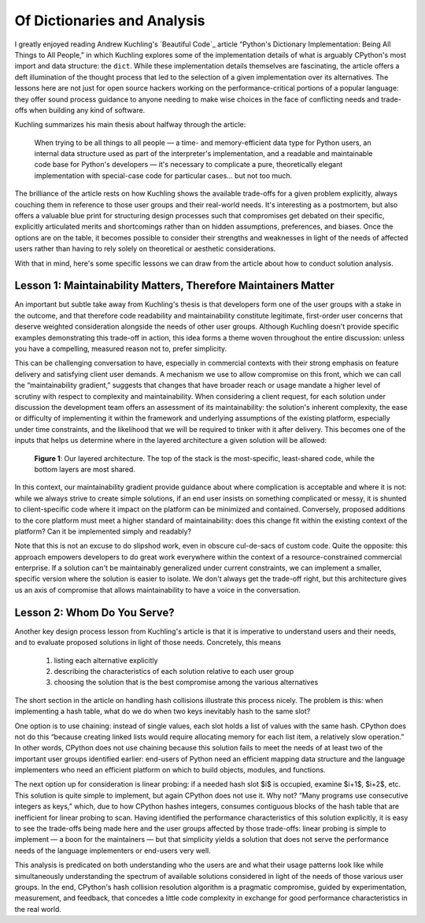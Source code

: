 ============================
Of Dictionaries and Analysis
============================

I greatly enjoyed reading Andrew Kuchling's `Beautiful Code`_ article “Python's
Dictionary Implementation: Being All Things to All People,” in which Kuchling
explores some of the implementation details of what is arguably CPython's most
import and data structure: the ``dict``. While these implementation details
themselves are fascinating, the article offers a deft illumination of the
thought process that led to the selection of a given implementation over its
alternatives. The lessons here are not just for open source hackers working on
the performance-critical portions of a popular language: they offer sound
process guidance to anyone needing to make wise choices in the face of
conflicting needs and trade-offs when building any kind of software.

Kuchling summarizes his main thesis about halfway through the article:

    When trying to be all things to all people — a time- and memory-efficient
    data type for Python users, an internal data structure used as part of the
    interpreter's implementation, and a readable and maintainable code base for
    Python's developers — it's necessary to complicate a pure, theoretically
    elegant implementation with special-case code for particular cases… but not
    too much.

The brilliance of the article rests on how Kuchling shows the available
trade-offs for a given problem explicitly, always couching them in reference to
those user groups and their real-world needs. It's interesting as a postmortem, but
also offers a valuable blue print for structuring design processes such that
compromises get debated on their specific, explicitly articulated merits and
shortcomings rather than on hidden assumptions, preferences, and biases. Once
the options are on the table, it becomes possible to consider their strengths
and weaknesses in light of the needs of affected users rather than having to
rely solely on theoretical or aesthetic considerations.

With that in mind, here's some specific lessons we can draw from the article
about how to conduct solution analysis.


Lesson 1: Maintainability Matters, Therefore Maintainers Matter
---------------------------------------------------------------

An important but subtle take away from Kuchling's thesis is that developers
form one of the user groups with a stake in the outcome, and that therefore
code readability and maintainability constitute legitimate, first-order user
concerns that deserve weighted consideration alongside the needs of other user
groups. Although Kuchling doesn't provide specific examples demonstrating this
trade-off in action, this idea forms a theme woven throughout the entire
discussion: unless you have a compelling, measured reason not to, prefer
simplicity.

This can be challenging conversation to have, especially in commercial contexts
with their strong emphasis on feature delivery and satisfying client user
demands. A mechanism we use to allow compromise on this front, which we can
call the “maintainability gradient,” suggests that changes that have broader
reach or usage mandate a higher level of scrutiny with respect to complexity
and maintainability. When considering a client request, for each solution under
discussion the development team offers an assessment of its maintainability:
the solution's inherent complexity, the ease or difficulty of implementing it
within the framework and underlying assumptions of the existing platform,
especially under time constraints, and the likelihood that we will be required
to tinker with it after delivery. This becomes one of the inputs that helps us
determine where in the layered architecture a given solution will be allowed:

    .. figure:: gradient_arch.png
        :align: center

        **Figure 1**: Our layered architecture. The top of the stack is the
        most-specific, least-shared code, while the bottom layers are most
        shared.

In this context, our maintainability gradient provide guidance about where
complication is acceptable and where it is not: while we always strive to
create simple solutions, if an end user insists on something complicated or
messy, it is shunted to client-specific code where it impact on the platform
can be minimized and contained. Conversely, proposed additions to the core
platform must meet a higher standard of maintainability: does this change fit
within the existing context of the platform? Can it be implemented simply and
readably?

Note that this is not an excuse to do slipshod work, even in obscure cul-de-sacs
of custom code. Quite the opposite: this approach empowers developers to
do great work everywhere within the context of a resource-constrained
commercial enterprise. If a solution can't be maintainably generalized under
current constraints, we can implement a smaller, specific version where the
solution is easier to isolate. We don't always get the trade-off right, but
this architecture gives us an axis of compromise that allows maintainability to
have a voice in the conversation.


Lesson 2: Whom Do You Serve?
----------------------------

Another key design process lesson from Kuchling's article is that it is
imperative to understand users and their needs, and to evaluate proposed
solutions in light of those needs. Concretely, this means

    1. listing each alternative explicitly

    2. describing the characteristics of each solution relative to each user
       group

    3. choosing the solution that is the best compromise among the various
       alternatives

The short section in the article on handling hash collisions illustrate this
process nicely. The problem is this: when implementing a hash table, what do we
do when two keys inevitably hash to the same slot?

One option is to use chaining: instead of single values, each slot holds a list
of values with the same hash. CPython does not do this “because creating linked
lists would require allocating memory for each list item, a relatively slow
operation.” In other words, CPython does not use chaining because this solution
fails to meet the needs of at least two of the important user groups identified
earlier: end-users of Python need an efficient mapping data structure and the
language implementers who need an efficient platform on which to build objects,
modules, and functions.

The next option up for consideration is linear probing: if a needed hash slot
$i$ is occupied, examine $i+1$, $i+2$, etc. This solution is quite simple to
implement, but again CPython does not use it. Why not? “Many programs use
consecutive integers as keys,” which, due to how CPython hashes integers,
consumes contiguous blocks of the hash table that are inefficient for linear
probing to scan. Having identified the performance characteristics of this
solution explicitly, it is easy to see the trade-offs being made here and the
user groups affected by those trade-offs: linear probing is simple to implement
— a boon for the maintainers — but that simplicity yields a solution that does
not serve the performance needs of the language implementers or end-users very
well.

This analysis is predicated on both understanding who the users are and what
their usage patterns look like while simultaneously understanding the spectrum
of available solutions considered in light of the needs of those various user
groups. In the end, CPython's hash collision resolution algorithm is a
pragmatic compromise, guided by experimentation, measurement, and feedback,
that concedes a little code complexity in exchange for good performance
characteristics in the real world.
